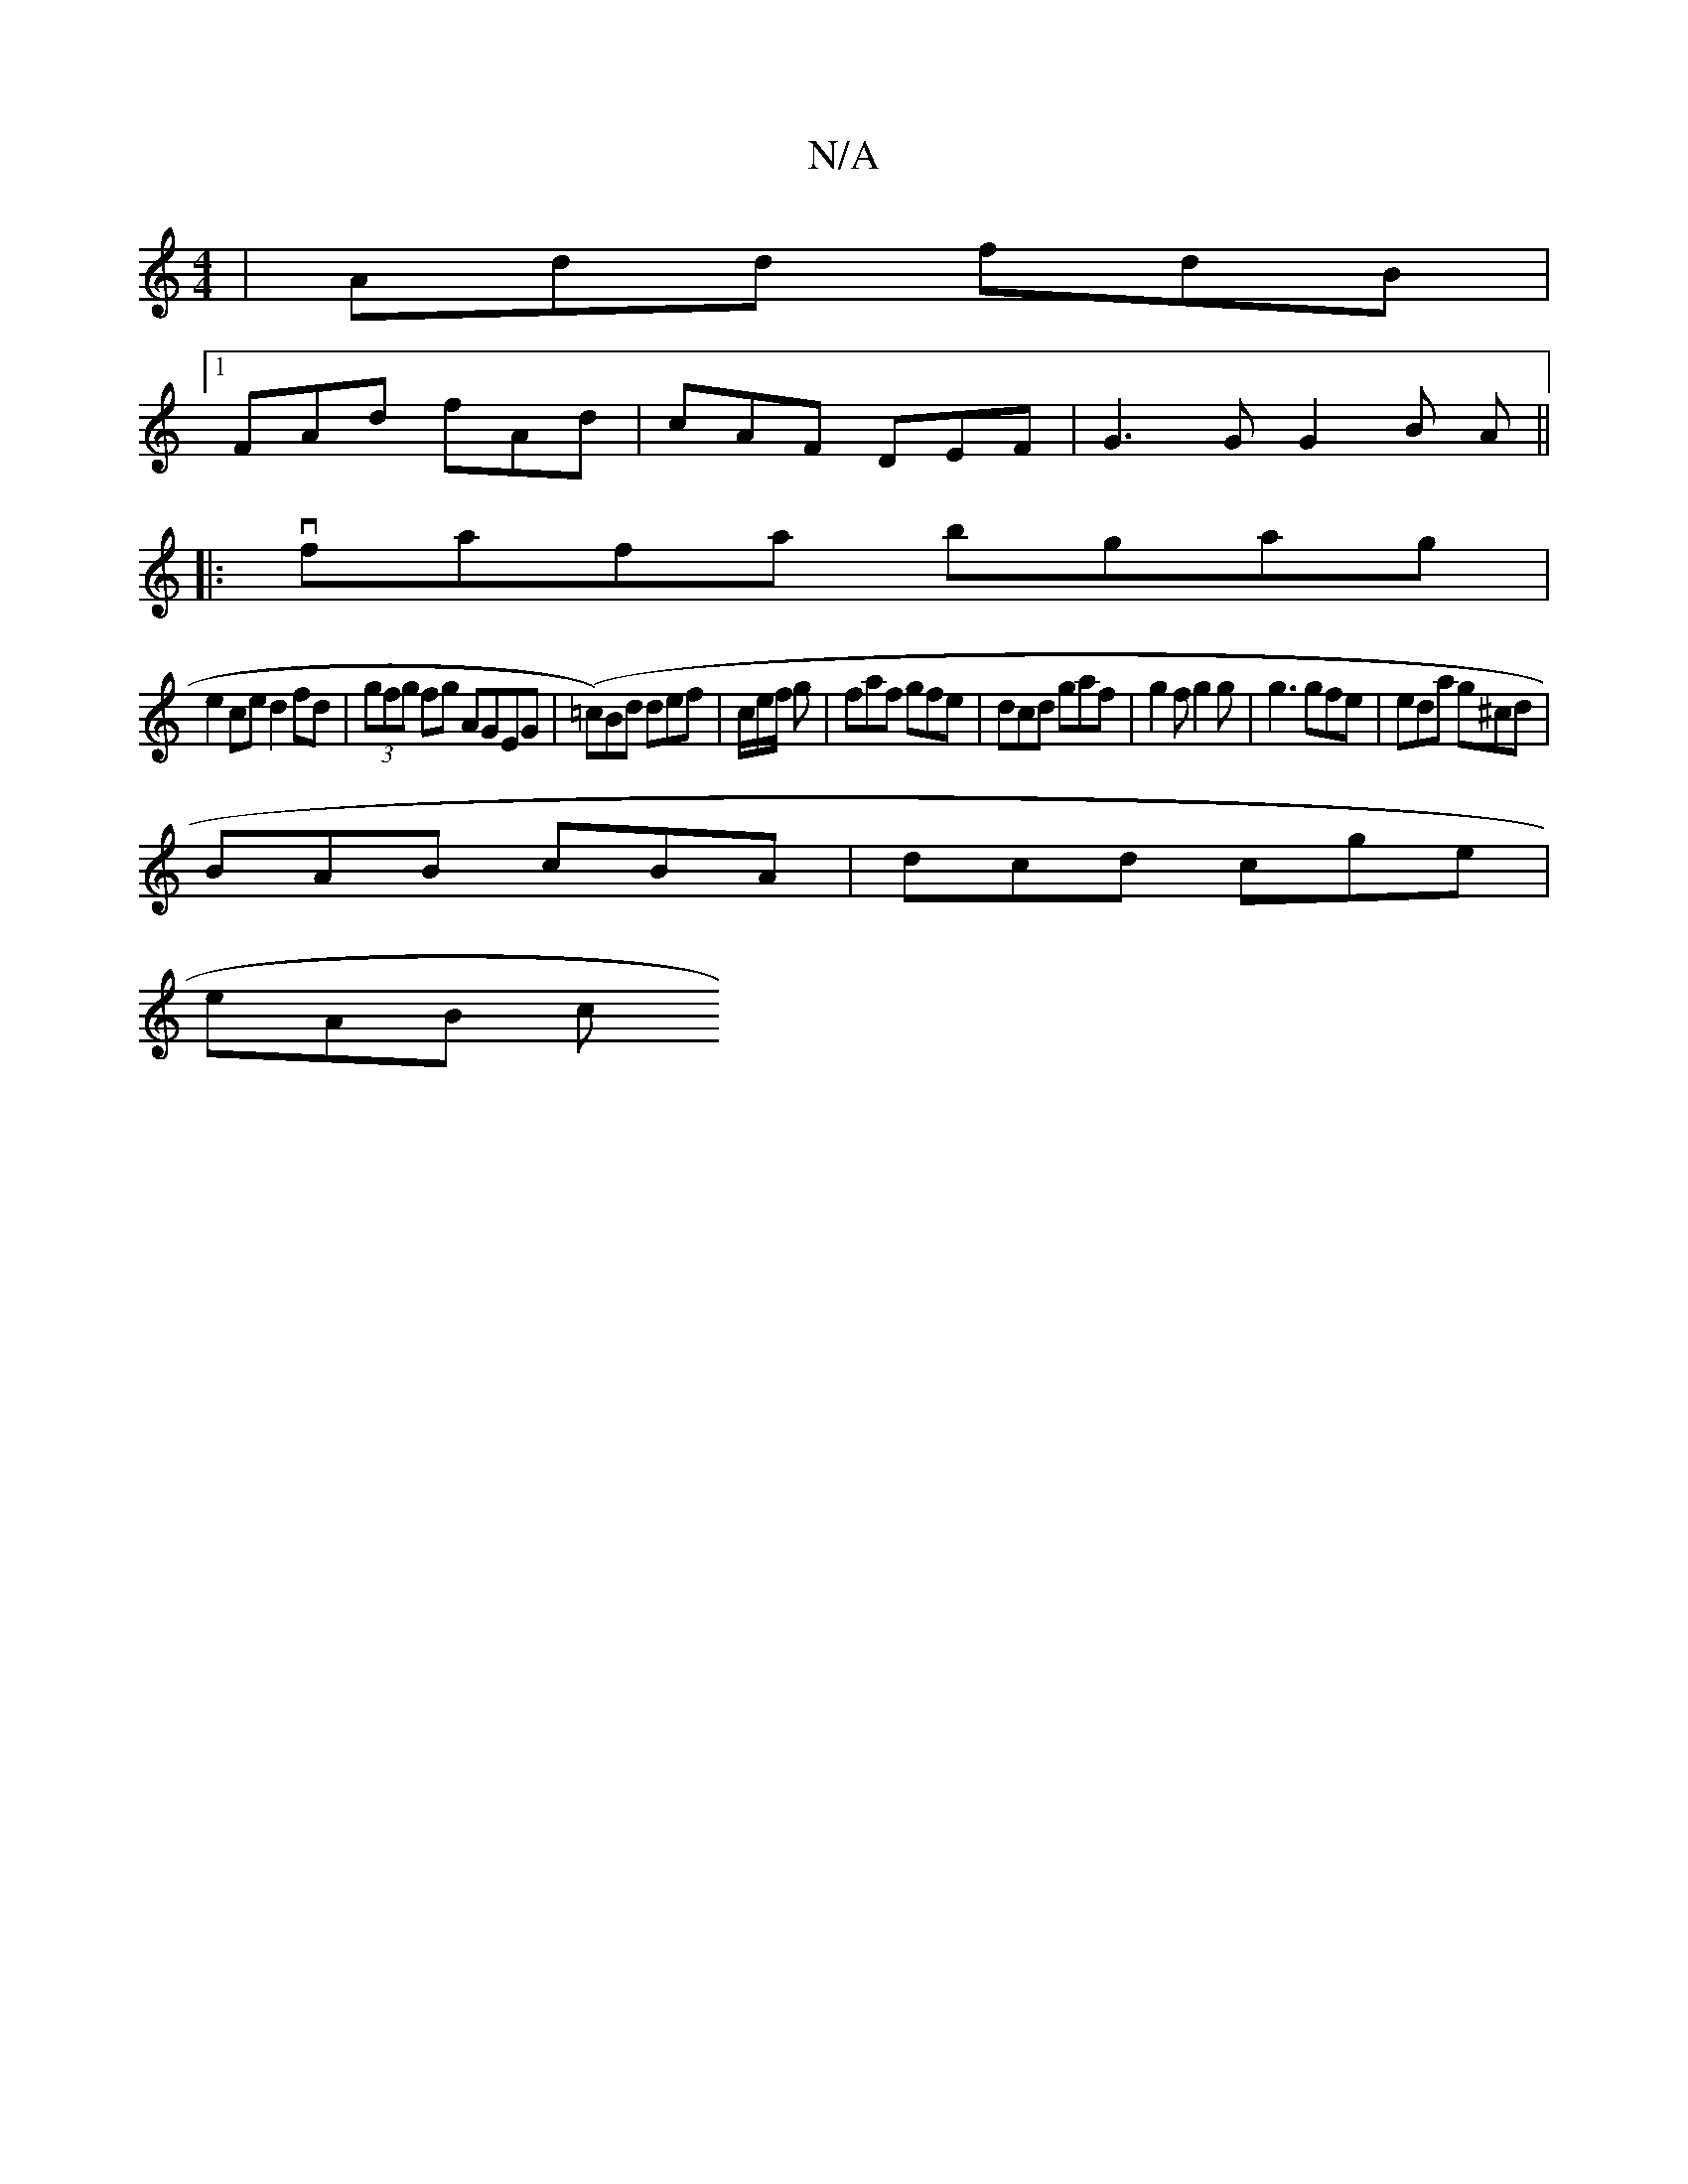 X:1
T:N/A
M:4/4
R:N/A
K:Cmajor
 | Add fdB |
[1 FAd fAd | cAF DEF | G3G G2 B A ||
|: vfafa bgag |
e2ce d2 fd | (3gfg fg AGEG | (=c)Bd def= | c/2e/2f/2 g | faf gfe | dcd gaf | g2 f g2 g | g3 gfe | eda g^cd |
BAB cBA | dcd cge |
eAB c